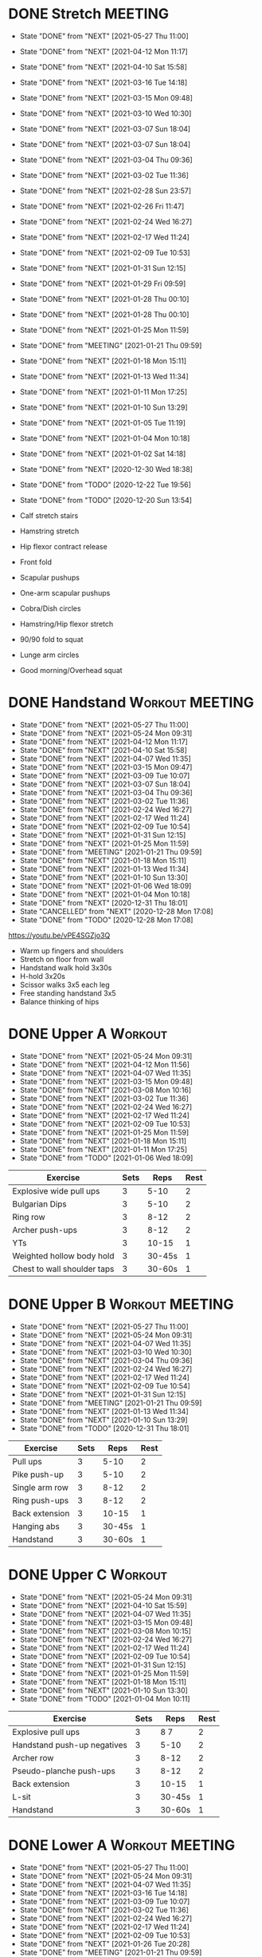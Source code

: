 * DONE Stretch                                                      :MEETING:
  SCHEDULED: <2021-05-29 Sat 09:30 ++0d>
  :PROPERTIES:
  :STYLE:    habit
  :REPEAT_TO_STATE: NEXT
  :LAST_REPEAT: [2021-05-27 Thu 11:00]
  :END:
  - State "DONE"       from "NEXT"       [2021-05-27 Thu 11:00]
  - State "DONE"       from "NEXT"       [2021-04-12 Mon 11:17]
  - State "DONE"       from "NEXT"       [2021-04-10 Sat 15:58]
  - State "DONE"       from "NEXT"       [2021-03-16 Tue 14:18]
  - State "DONE"       from "NEXT"       [2021-03-15 Mon 09:48]
  - State "DONE"       from "NEXT"       [2021-03-10 Wed 10:30]
  - State "DONE"       from "NEXT"       [2021-03-07 Sun 18:04]
  - State "DONE"       from "NEXT"       [2021-03-07 Sun 18:04]
  - State "DONE"       from "NEXT"       [2021-03-04 Thu 09:36]
  - State "DONE"       from "NEXT"       [2021-03-02 Tue 11:36]
  - State "DONE"       from "NEXT"       [2021-02-28 Sun 23:57]
  - State "DONE"       from "NEXT"       [2021-02-26 Fri 11:47]
  - State "DONE"       from "NEXT"       [2021-02-24 Wed 16:27]
  - State "DONE"       from "NEXT"       [2021-02-17 Wed 11:24]
  - State "DONE"       from "NEXT"       [2021-02-09 Tue 10:53]
  - State "DONE"       from "NEXT"       [2021-01-31 Sun 12:15]
  - State "DONE"       from "NEXT"       [2021-01-29 Fri 09:59]
  - State "DONE"       from "NEXT"       [2021-01-28 Thu 00:10]
  - State "DONE"       from "NEXT"       [2021-01-28 Thu 00:10]
  - State "DONE"       from "NEXT"       [2021-01-25 Mon 11:59]
  - State "DONE"       from "MEETING"    [2021-01-21 Thu 09:59]
  - State "DONE"       from "NEXT"       [2021-01-18 Mon 15:11]
  - State "DONE"       from "NEXT"       [2021-01-13 Wed 11:34]
  - State "DONE"       from "NEXT"       [2021-01-11 Mon 17:25]
  - State "DONE"       from "NEXT"       [2021-01-10 Sun 13:29]
  - State "DONE"       from "NEXT"       [2021-01-05 Tue 11:19]
  - State "DONE"       from "NEXT"       [2021-01-04 Mon 10:18]
  - State "DONE"       from "NEXT"       [2021-01-02 Sat 14:18]
  - State "DONE"       from "NEXT"       [2020-12-30 Wed 18:38]
  - State "DONE"       from "TODO"       [2020-12-22 Tue 19:56]
  - State "DONE"       from "TODO"       [2020-12-20 Sun 13:54]

  - Calf stretch stairs
  - Hamstring stretch
  - Hip flexor contract release
  - Front fold
  - Scapular pushups
  - One-arm scapular pushups
  - Cobra/Dish circles
  - Hamstring/Hip flexor stretch
  - 90/90 fold to squat
  - Lunge arm circles
  - Good morning/Overhead squat

* DONE Handstand                                            :Workout:MEETING:
  SCHEDULED: <2021-05-29 Sat 09:30 .+0d/3d>
  :PROPERTIES:
  :STYLE:    habit
  :REPEAT_TO_STATE: NEXT
  :LAST_REPEAT: [2021-05-27 Thu 11:00]
  :END:
  - State "DONE"       from "NEXT"       [2021-05-27 Thu 11:00]
  - State "DONE"       from "NEXT"       [2021-05-24 Mon 09:31]
  - State "DONE"       from "NEXT"       [2021-04-12 Mon 11:17]
  - State "DONE"       from "NEXT"       [2021-04-10 Sat 15:58]
  - State "DONE"       from "NEXT"       [2021-04-07 Wed 11:35]
  - State "DONE"       from "NEXT"       [2021-03-15 Mon 09:47]
  - State "DONE"       from "NEXT"       [2021-03-09 Tue 10:07]
  - State "DONE"       from "NEXT"       [2021-03-07 Sun 18:04]
  - State "DONE"       from "NEXT"       [2021-03-04 Thu 09:36]
  - State "DONE"       from "NEXT"       [2021-03-02 Tue 11:36]
  - State "DONE"       from "NEXT"       [2021-02-24 Wed 16:27]
  - State "DONE"       from "NEXT"       [2021-02-17 Wed 11:24]
  - State "DONE"       from "NEXT"       [2021-02-09 Tue 10:54]
  - State "DONE"       from "NEXT"       [2021-01-31 Sun 12:15]
  - State "DONE"       from "NEXT"       [2021-01-25 Mon 11:59]
  - State "DONE"       from "MEETING"    [2021-01-21 Thu 09:59]
  - State "DONE"       from "NEXT"       [2021-01-18 Mon 15:11]
  - State "DONE"       from "NEXT"       [2021-01-13 Wed 11:34]
  - State "DONE"       from "NEXT"       [2021-01-10 Sun 13:30]
  - State "DONE"       from "NEXT"       [2021-01-06 Wed 18:09]
  - State "DONE"       from "NEXT"       [2021-01-04 Mon 10:18]
  - State "DONE"       from "NEXT"       [2020-12-31 Thu 18:01]
  - State "CANCELLED"  from "NEXT"       [2020-12-28 Mon 17:08]
  - State "DONE"       from "TODO"       [2020-12-28 Mon 17:08]
[[https://youtu.be/vPE4SGZjo3Q]]
- Warm up fingers and shoulders
- Stretch on floor from wall
- Handstand walk hold 3x30s
- H-hold 3x20s
- Scissor walks 3x5 each leg
- Free standing handstand 3x5
- Balance thinking of hips

* DONE Upper A                                                      :Workout:
  SCHEDULED: <2021-05-31 Mon 09:30 ++0w>
  :PROPERTIES:
  :LAST_REPEAT: [2021-05-24 Mon 09:31]
  :STYLE:    habit
  :REPEAT_TO_STATE: NEXT
  :END:
  - State "DONE"       from "NEXT"       [2021-05-24 Mon 09:31]
  - State "DONE"       from "NEXT"       [2021-04-12 Mon 11:56]
  - State "DONE"       from "NEXT"       [2021-04-07 Wed 11:35]
  - State "DONE"       from "NEXT"       [2021-03-15 Mon 09:48]
  - State "DONE"       from "NEXT"       [2021-03-08 Mon 10:16]
  - State "DONE"       from "NEXT"       [2021-03-02 Tue 11:36]
  - State "DONE"       from "NEXT"       [2021-02-24 Wed 16:27]
  - State "DONE"       from "NEXT"       [2021-02-17 Wed 11:24]
  - State "DONE"       from "NEXT"       [2021-02-09 Tue 10:53]
  - State "DONE"       from "NEXT"       [2021-01-25 Mon 11:59]
  - State "DONE"       from "NEXT"       [2021-01-18 Mon 15:11]
  - State "DONE"       from "NEXT"       [2021-01-11 Mon 17:25]
  - State "DONE"       from "TODO"       [2021-01-06 Wed 18:09]
| Exercise                    | Sets |   Reps | Rest |
|-----------------------------+------+--------+------|
| Explosive wide pull ups     |    3 |   5-10 |    2 |
| Bulgarian Dips              |    3 |   5-10 |    2 |
| Ring row                    |    3 |   8-12 |    2 |
| Archer push-ups             |    3 |   8-12 |    2 |
| YTs                         |    3 |  10-15 |    1 |
| Weighted hollow body hold   |    3 | 30-45s |    1 |
| Chest to wall shoulder taps |    3 | 30-60s |    1 |

* DONE Upper B                                              :Workout:MEETING:
  SCHEDULED: <2021-06-02 Wed 09:30 ++0w>
  :PROPERTIES:
  :STYLE:    habit
  :REPEAT_TO_STATE: NEXT
  :LAST_REPEAT: [2021-05-27 Thu 11:00]
  :END:
  - State "DONE"       from "NEXT"       [2021-05-27 Thu 11:00]
  - State "DONE"       from "NEXT"       [2021-05-24 Mon 09:31]
  - State "DONE"       from "NEXT"       [2021-04-07 Wed 11:35]
  - State "DONE"       from "NEXT"       [2021-03-10 Wed 10:30]
  - State "DONE"       from "NEXT"       [2021-03-04 Thu 09:36]
  - State "DONE"       from "NEXT"       [2021-02-24 Wed 16:27]
  - State "DONE"       from "NEXT"       [2021-02-17 Wed 11:24]
  - State "DONE"       from "NEXT"       [2021-02-09 Tue 10:54]
  - State "DONE"       from "NEXT"       [2021-01-31 Sun 12:15]
  - State "DONE"       from "MEETING"    [2021-01-21 Thu 09:59]
  - State "DONE"       from "NEXT"       [2021-01-13 Wed 11:34]
  - State "DONE"       from "NEXT"       [2021-01-10 Sun 13:29]
  - State "DONE"       from "TODO"       [2020-12-31 Thu 18:01]
| Exercise         | Sets |   Reps | Rest |
|------------------+------+--------+------|
| Pull ups         |    3 |   5-10 |    2 |
| Pike push-up     |    3 |   5-10 |    2 |
| Single arm row |    3 |   8-12 |    2 |
| Ring push-ups |    3 |   8-12 |    2 |
| Back extension   |    3 |  10-15 |    1 |
| Hanging abs      |    3 | 30-45s |    1 |
| Handstand        |    3 | 30-60s |    1 |

* DONE Upper C                                                      :Workout:
  SCHEDULED: <2021-05-29 Sat 09:30 ++0w>
  :PROPERTIES:
  :STYLE:    habit
  :REPEAT_TO_STATE: NEXT
  :LAST_REPEAT: [2021-05-24 Mon 09:31]
  :END:
  - State "DONE"       from "NEXT"       [2021-05-24 Mon 09:31]
  - State "DONE"       from "NEXT"       [2021-04-10 Sat 15:59]
  - State "DONE"       from "NEXT"       [2021-04-07 Wed 11:35]
  - State "DONE"       from "NEXT"       [2021-03-15 Mon 09:48]
  - State "DONE"       from "NEXT"       [2021-03-08 Mon 10:15]
  - State "DONE"       from "NEXT"       [2021-02-24 Wed 16:27]
  - State "DONE"       from "NEXT"       [2021-02-17 Wed 11:24]
  - State "DONE"       from "NEXT"       [2021-02-09 Tue 10:54]
  - State "DONE"       from "NEXT"       [2021-01-31 Sun 12:15]
  - State "DONE"       from "NEXT"       [2021-01-25 Mon 11:59]
  - State "DONE"       from "NEXT"       [2021-01-18 Mon 15:11]
  - State "DONE"       from "NEXT"       [2021-01-10 Sun 13:30]
  - State "DONE"       from "TODO"       [2021-01-04 Mon 10:11]
| Exercise                    | Sets |   Reps | Rest |
|-----------------------------+------+--------+------|
| Explosive pull ups          |    3 |   8 7 |    2 |
| Handstand push-up negatives |    3 |   5-10 |    2 |
| Archer row                  |    3 |   8-12 |    2 |
| Pseudo-planche push-ups     |    3 |   8-12 |    2 |
| Back extension              |    3 |  10-15 |    1 |
| L-sit                       |    3 | 30-45s |    1 |
| Handstand                   |    3 | 30-60s |    1 |

* DONE Lower A                                              :Workout:MEETING:
  SCHEDULED: <2021-06-01 Tue 09:30 ++0w>
  :PROPERTIES:
  :STYLE:    habit
  :REPEAT_TO_STATE: NEXT
  :LAST_REPEAT: [2021-05-27 Thu 11:00]
  :END:
  - State "DONE"       from "NEXT"       [2021-05-27 Thu 11:00]
  - State "DONE"       from "NEXT"       [2021-05-24 Mon 09:31]
  - State "DONE"       from "NEXT"       [2021-04-07 Wed 11:35]
  - State "DONE"       from "NEXT"       [2021-03-16 Tue 14:18]
  - State "DONE"       from "NEXT"       [2021-03-09 Tue 10:07]
  - State "DONE"       from "NEXT"       [2021-03-02 Tue 11:36]
  - State "DONE"       from "NEXT"       [2021-02-24 Wed 16:27]
  - State "DONE"       from "NEXT"       [2021-02-17 Wed 11:24]
  - State "DONE"       from "NEXT"       [2021-02-09 Tue 10:53]
  - State "DONE"       from "NEXT"       [2021-01-26 Tue 20:28]
  - State "DONE"       from "MEETING"    [2021-01-21 Thu 09:59]
  - State "DONE"       from "NEXT"       [2021-01-13 Wed 11:34]
  - State "DONE"       from "NEXT"       [2021-01-06 Wed 18:09]
  - State "DONE"       from "NEXT"       [2020-12-29 Tue 17:47]
  - State "DONE"       from "TODO"       [2020-12-22 Tue 20:03]
| Exercise              | Sets |    Reps | Rest |
|-----------------------+------+---------+------|
| Step up               |    3 |    8-12 |    2 |
| Nordic curl eccentric |    3 |       5 |    2 |
| Back Extension        |    3 |   10-15 |    2 |
| Reverse Nordic curl   |    3 |    8-15 |    2 |
| Calf Raise            |    3 | failure |    1 |
| Hollow body hold      |    3 |  30-45s |    1 |

* DONE Lower B                                                      :Workout:
  SCHEDULED: <2021-05-30 Sun 09:30 ++0w>
  :PROPERTIES:
  :STYLE:    habit
  :REPEAT_TO_STATE: NEXT
  :LAST_REPEAT: [2021-05-24 Mon 09:31]
  :END:
  - State "DONE"       from "NEXT"       [2021-05-24 Mon 09:31]
  - State "DONE"       from "NEXT"       [2021-04-12 Mon 11:56]
  - State "DONE"       from "NEXT"       [2021-04-07 Wed 11:35]
  - State "DONE"       from "NEXT"       [2021-03-15 Mon 09:48]
  - State "DONE"       from "NEXT"       [2021-03-08 Mon 10:15]
  - State "DONE"       from "NEXT"       [2021-02-28 Sun 23:57]
  - State "DONE"       from "NEXT"       [2021-02-24 Wed 16:27]
  - State "DONE"       from "NEXT"       [2021-02-17 Wed 11:24]
  - State "DONE"       from "NEXT"       [2021-02-09 Tue 10:54]
  - State "DONE"       from "NEXT"       [2021-01-31 Sun 12:15]
  - State "DONE"       from "NEXT"       [2021-01-25 Mon 11:59]
  - State "DONE"       from "NEXT"       [2021-01-18 Mon 15:11]
  - State "DONE"       from "NEXT"       [2021-01-10 Sun 13:30]
  - State "DONE"       from "NEXT"       [2021-01-04 Mon 10:11]
  - State "CANCELLED"  from "TODO"       [2020-12-28 Mon 17:09]
| Exercise          | Sets |    Reps | Rest |
|-------------------+------+---------+------|
| Pistol squat      |    3 |    8-12 |    2 |
| Back Extension    |    3 |   10-15 |    2 |
| Sissy squat       |    3 |    8-12 |    2 |
| Nordic curl hinge |    3 |    6-12 |    2 |
| Calf Raise        |    3 | failure |    1 |
| Hanging abs       |    3 |    8-15 |    1 |
| Hollow body hold/L-sit |    3 |    8-15 |    1 |

* DONE Lower C :Workout:

| Exercise              | Sets |    Reps | Rest |
|-----------------------+------+---------+------|
| Step up               |    3 |    8-12 |    2 |
| Calf Raise            |    3 | failure |    1 |
| Nordic curl eccentric |    3 |       5 |    2 |
| L-sit                 |    3 |  15-30s |    2 |
| Back Extension        |    3 |   10-15 |    2 |
| Reverse Nordic curl   |    3 |    8-15 |    1 |
